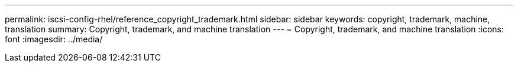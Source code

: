 ---
permalink: iscsi-config-rhel/reference_copyright_trademark.html
sidebar: sidebar
keywords: copyright, trademark, machine, translation
summary: Copyright, trademark, and machine translation
---
= Copyright, trademark, and machine translation
:icons: font
:imagesdir: ../media/
